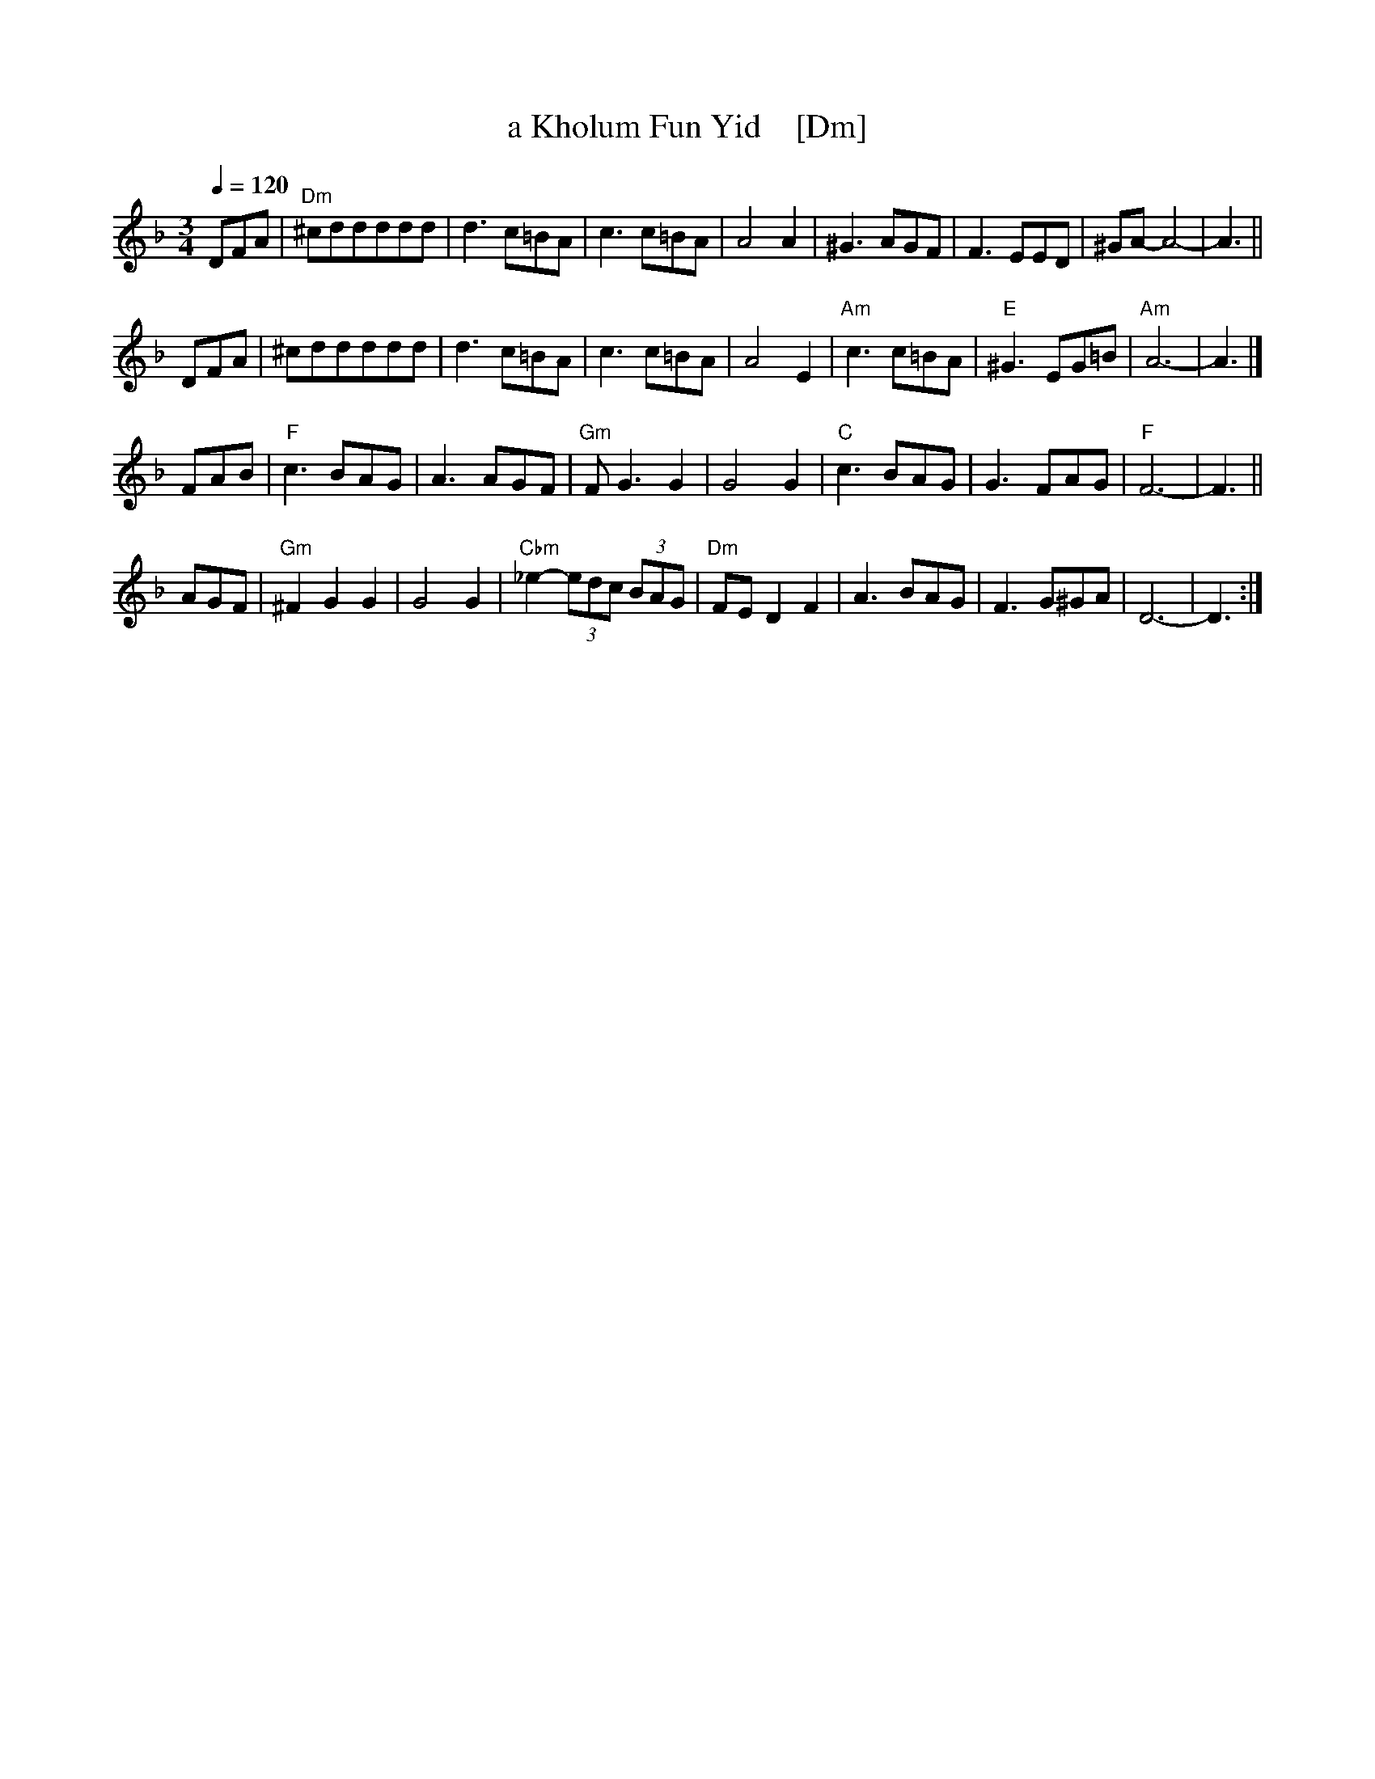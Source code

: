 X: 1
T: a Kholum Fun Yid    [Dm]
R: waltz
Q: 1/4=120
S: G+ "WC Klezmer Jam" folder
Z: 2016 John Chambers <jc:trillian.mit.edu>
M: 3/4
L: 1/8
K: Dm
DFA |\
"Dm"^cddddd | d3c=BA | c3c=BA | A4A2 |\
^G3AGF | F3EED | ^GA-A4- | A3 ||
DFA |\
^cddddd | d3c=BA | c3c=BA | A4E2 |\
"Am"c3c=BA | "E"^G3EG=B | "Am"A6- | A3 |]
FAB |\
"F"c3BAG | A3AGF | "Gm"FG3G2 | G4G2 |\
"C"c3BAG | G3FAG | "F"F6- | F3 ||
AGF |\
"Gm"^F2G2G2 | G4G2 | "Cbm"_e2-(3edc (3BAG | "Dm"FED2F2 |\
A3BAG | F3G^GA | D6- | D3 :|
